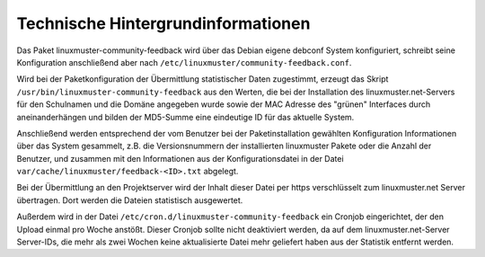 Technische Hintergrundinformationen
===================================

Das Paket linuxmuster-community-feedback wird über das Debian eigene debconf
System konfiguriert, schreibt seine Konfiguration anschließend aber nach
``/etc/linuxmuster/community-feedback.conf``.

Wird bei der Paketkonfiguration der Übermittlung statistischer Daten
zugestimmt, erzeugt das Skript ``/usr/bin/linuxmuster-community-feedback`` aus
den Werten, die bei der Installation des linuxmuster.net-Servers für den
Schulnamen und die Domäne angegeben wurde sowie der MAC Adresse des "grünen"
Interfaces durch aneinanderhängen und bilden der
MD5-Summe eine eindeutige ID für das aktuelle System. 

Anschließend werden entsprechend der vom Benutzer bei der Paketinstallation
gewählten Konfiguration Informationen über das System gesammelt, z.B. die
Versionsnummern der installierten linuxmuster Pakete oder die Anzahl der
Benutzer, und zusammen mit den Informationen aus der Konfigurationsdatei
in der Datei ``var/cache/linuxmuster/feedback-<ID>.txt``
abgelegt.

Bei der Übermittlung an den Projektserver wird der Inhalt dieser Datei per
https verschlüsselt zum linuxmuster.net Server übertragen. Dort werden die
Dateien statistisch ausgewertet.

Außerdem wird in der Datei ``/etc/cron.d/linuxmuster-community-feedback`` ein
Cronjob eingerichtet, der den Upload einmal pro Woche anstößt. Dieser Cronjob
sollte nicht deaktiviert werden, da auf dem linuxmuster.net-Server Server-IDs,
die mehr als zwei Wochen keine aktualisierte Datei mehr geliefert haben aus der
Statistik entfernt werden.
